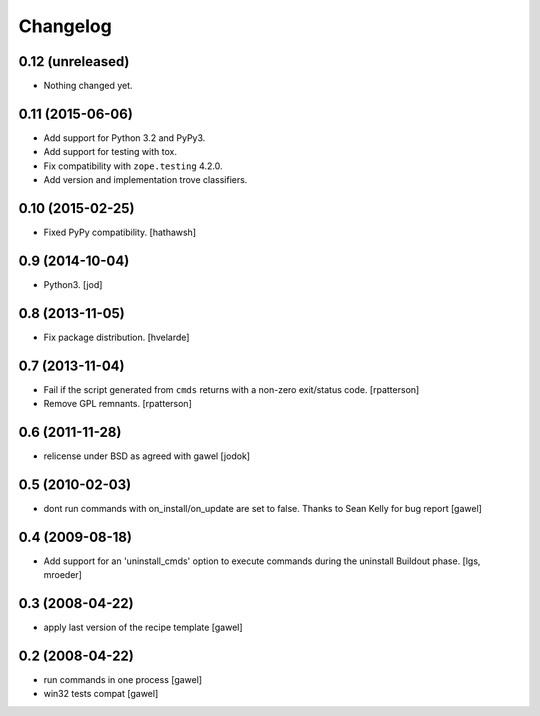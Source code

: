 Changelog
*********

0.12 (unreleased)
=================

- Nothing changed yet.


0.11 (2015-06-06)
=================

- Add support for Python 3.2 and PyPy3.
- Add support for testing with tox.
- Fix compatibility with ``zope.testing`` 4.2.0.
- Add version and implementation trove classifiers.


0.10 (2015-02-25)
=================

- Fixed PyPy compatibility. [hathawsh]


0.9 (2014-10-04)
================

- Python3. [jod]


0.8 (2013-11-05)
================

- Fix package distribution. [hvelarde]


0.7 (2013-11-04)
================

- Fail if the script generated from ``cmds`` returns with a non-zero
  exit/status code.  [rpatterson]

- Remove GPL remnants.  [rpatterson]


0.6 (2011-11-28)
================

- relicense under BSD as agreed with gawel [jodok]


0.5 (2010-02-03)
================

- dont run commands with on_install/on_update are set to false. Thanks to
  Sean Kelly for bug report
  [gawel]


0.4 (2009-08-18)
================

- Add support for an 'uninstall_cmds' option to execute commands during the
  uninstall Buildout phase.
  [lgs, mroeder]


0.3 (2008-04-22)
================

- apply last version of the recipe template
  [gawel]


0.2 (2008-04-22)
================

- run commands in one process
  [gawel]

- win32 tests compat
  [gawel]
